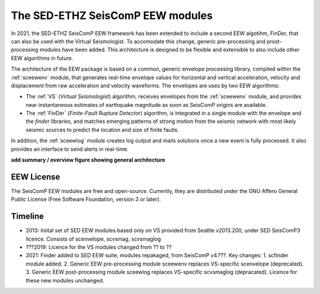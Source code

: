 ========================
The SED-ETHZ SeisComP EEW modules
========================

In 2021, the SED-ETHZ SeisComP EEW framework has been extended to include a second EEW algotihm, FinDer, that can also be used with the Virtual Seismologist. To accomodate this change, generic pre-processing and prost-processing modules have been added. This architecture is designed to be flexible and extensible to also include other EEW algorithms in future.

The architecture of the EEW package is based on a common, generic envelope processing
library, compiled within the :ref:`sceewenv` module, that generates real-time
envelope values for horizontal and vertical acceleration, velocity and
displacement from raw acceleration and velocity waveforms. The envelopes are
uses by two EEW algorithms:

- The :ref:`VS` (`Virtual Seismologist`) algorithm, receives envelopes from the :ref:`sceewenv` module, and provides near instantaneous estimates of earthquake magnitude as soon as SeisComP origins are available.

- The :ref:`FinDer` (`Finite-Fault Rupture Detector`) algorithm, is integrated in a single module with the envelope and the *finder* libraries, and matches emerging patterns of strong motion from the seismic network with most likely seismic sources to predict the location and size of finite faults.

In addition, the :ref:`sceewlog` module creates log output and mails solutions
once a new event is fully processed. It also provides an interface to send
alerts in real-time.

**add summary / overview figure showing general architecture**

EEW License
===========

The SeisComP EEW modules are free and open-source. Currently, they are distributed under the
GNU Affero General Public License (Free Software Foundation, version 3 or
later).

Timeline
========

- 2013: Iniital set of SED EEW modules based only on VS provided from Seattle v2013.200, under SED SeisComP3 licence. Consists of scenvelope, scvsmag, scvsmaglog
- ???2019: Licence for the VS modules changed from ?? to ??
- 2021: Finder added to SED EEW suite, modules repakaged, from  SeisComP v4.???. Key changes: 1. scfinder module added. 2. Generic EEW pre-processing module sceewenv replaces VS-specific scenvelope (deprecated). 3. Generic EEW post-processing module sceewlog replaces VS-specific scvsmaglog (depracated). Licence for these new modules unchanged.

